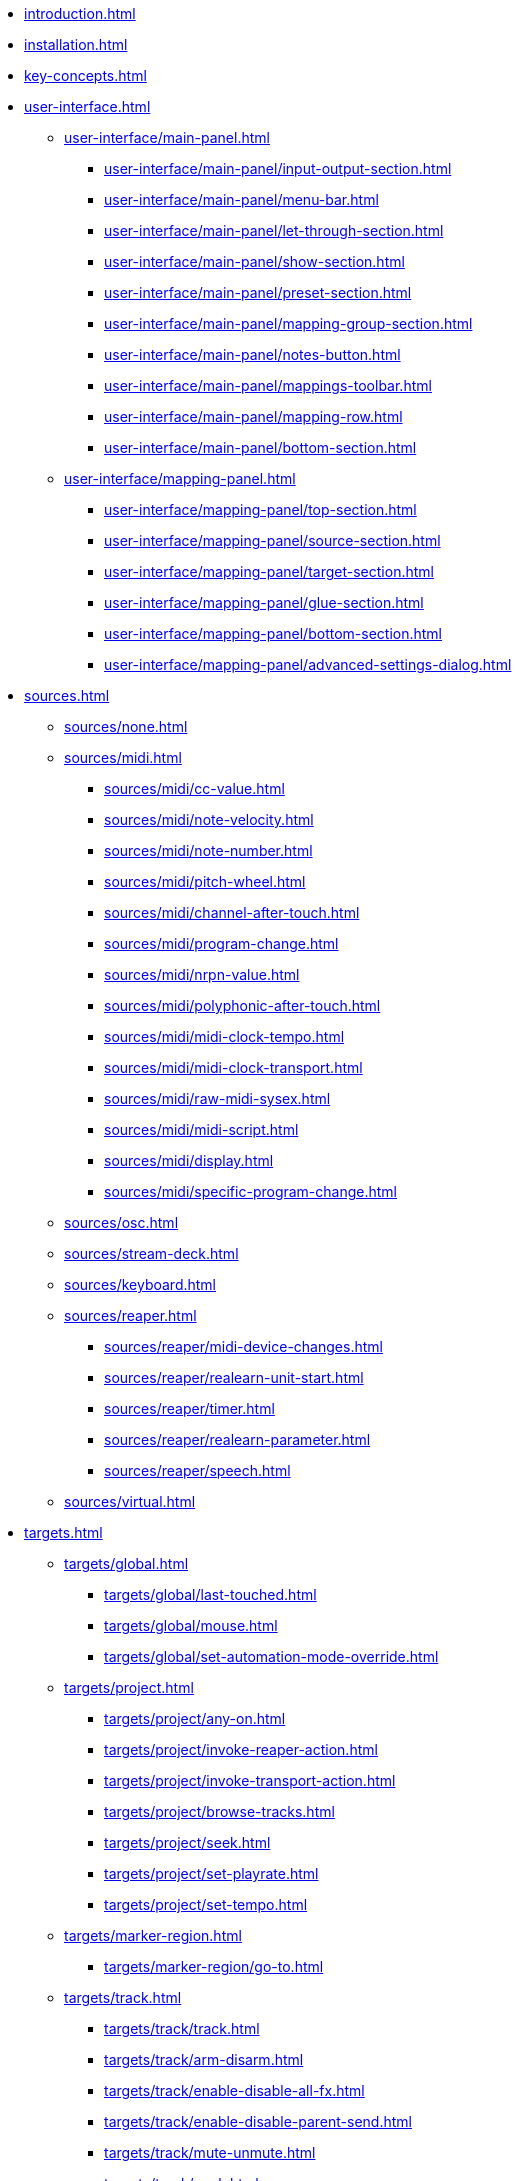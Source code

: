 * xref:introduction.adoc[]
* xref:installation.adoc[]
* xref:key-concepts.adoc[]
* xref:user-interface.adoc[]
** xref:user-interface/main-panel.adoc[]
*** xref:user-interface/main-panel/input-output-section.adoc[]
*** xref:user-interface/main-panel/menu-bar.adoc[]
*** xref:user-interface/main-panel/let-through-section.adoc[]
*** xref:user-interface/main-panel/show-section.adoc[]
*** xref:user-interface/main-panel/preset-section.adoc[]
*** xref:user-interface/main-panel/mapping-group-section.adoc[]
*** xref:user-interface/main-panel/notes-button.adoc[]
*** xref:user-interface/main-panel/mappings-toolbar.adoc[]
*** xref:user-interface/main-panel/mapping-row.adoc[]
*** xref:user-interface/main-panel/bottom-section.adoc[]
** xref:user-interface/mapping-panel.adoc[]
*** xref:user-interface/mapping-panel/top-section.adoc[]
*** xref:user-interface/mapping-panel/source-section.adoc[]
*** xref:user-interface/mapping-panel/target-section.adoc[]
*** xref:user-interface/mapping-panel/glue-section.adoc[]
*** xref:user-interface/mapping-panel/bottom-section.adoc[]
*** xref:user-interface/mapping-panel/advanced-settings-dialog.adoc[]
* xref:sources.adoc[]
** xref:sources/none.adoc[]
** xref:sources/midi.adoc[]
*** xref:sources/midi/cc-value.adoc[]
*** xref:sources/midi/note-velocity.adoc[]
*** xref:sources/midi/note-number.adoc[]
*** xref:sources/midi/pitch-wheel.adoc[]
*** xref:sources/midi/channel-after-touch.adoc[]
*** xref:sources/midi/program-change.adoc[]
*** xref:sources/midi/nrpn-value.adoc[]
*** xref:sources/midi/polyphonic-after-touch.adoc[]
*** xref:sources/midi/midi-clock-tempo.adoc[]
*** xref:sources/midi/midi-clock-transport.adoc[]
*** xref:sources/midi/raw-midi-sysex.adoc[]
*** xref:sources/midi/midi-script.adoc[]
*** xref:sources/midi/display.adoc[]
*** xref:sources/midi/specific-program-change.adoc[]
** xref:sources/osc.adoc[]
** xref:sources/stream-deck.adoc[]
** xref:sources/keyboard.adoc[]
** xref:sources/reaper.adoc[]
*** xref:sources/reaper/midi-device-changes.adoc[]
*** xref:sources/reaper/realearn-unit-start.adoc[]
*** xref:sources/reaper/timer.adoc[]
*** xref:sources/reaper/realearn-parameter.adoc[]
*** xref:sources/reaper/speech.adoc[]
** xref:sources/virtual.adoc[]
* xref:targets.adoc[]
** xref:targets/global.adoc[]
*** xref:targets/global/last-touched.adoc[]
*** xref:targets/global/mouse.adoc[]
*** xref:targets/global/set-automation-mode-override.adoc[]
** xref:targets/project.adoc[]
*** xref:targets/project/any-on.adoc[]
*** xref:targets/project/invoke-reaper-action.adoc[]
*** xref:targets/project/invoke-transport-action.adoc[]
*** xref:targets/project/browse-tracks.adoc[]
*** xref:targets/project/seek.adoc[]
*** xref:targets/project/set-playrate.adoc[]
*** xref:targets/project/set-tempo.adoc[]
** xref:targets/marker-region.adoc[]
*** xref:targets/marker-region/go-to.adoc[]
** xref:targets/track.adoc[]
*** xref:targets/track/track.adoc[]
*** xref:targets/track/arm-disarm.adoc[]
*** xref:targets/track/enable-disable-all-fx.adoc[]
*** xref:targets/track/enable-disable-parent-send.adoc[]
*** xref:targets/track/mute-unmute.adoc[]
*** xref:targets/track/peak.adoc[]
*** xref:targets/track/phase-invert-normal.adoc[]
*** xref:targets/track/select-unselect.adoc[]
*** xref:targets/track/set-automation-mode.adoc[]
*** xref:targets/track/set-monitoring-mode.adoc[]
*** xref:targets/track/set-automation-touch-state.adoc[]
*** xref:targets/track/set-pan.adoc[]
*** xref:targets/track/set-stereo-pan-width.adoc[]
*** xref:targets/track/set-volume.adoc[]
*** xref:targets/track/show-hide.adoc[]
*** xref:targets/track/solo-unsolo.adoc[]
** xref:targets/fx-chain.adoc[]
*** xref:targets/fx-chain/browse-fxs.adoc[]
** xref:targets/fx.adoc[]
*** xref:targets/fx/fx.adoc[]
*** xref:targets/fx/enable-disable.adoc[]
*** xref:targets/fx/set-online-offline.adoc[]
*** xref:targets/fx/load-snapshot.adoc[]
*** xref:targets/fx/browse-presets.adoc[]
*** xref:targets/fx/open-close.adoc[]
** xref:targets/fx-parameter.adoc[]
*** xref:targets/fx-parameter/set-automation-touch-state.adoc[]
*** xref:targets/fx-parameter/set-value.adoc[]
** xref:targets/pot.adoc[]
*** xref:targets/pot/browse-filter-items.adoc[]
*** xref:targets/pot/browse-presets.adoc[]
*** xref:targets/pot/preview-preset.adoc[]
*** xref:targets/pot/load-preset.adoc[]
** xref:targets/send-receive.adoc[]
*** xref:targets/send-receive/automation-mode.adoc[]
*** xref:targets/send-receive/mono-stereo.adoc[]
*** xref:targets/send-receive/mute-unmute.adoc[]
*** xref:targets/send-receive/phase-invert-normal.adoc[]
*** xref:targets/send-receive/set-automation-touch-state.adoc[]
*** xref:targets/send-receive/set-pan.adoc[]
*** xref:targets/send-receive/set-volume.adoc[]
** xref:targets/playtime.adoc[]
*** xref:targets/playtime/slot-management-action.adoc[]
*** xref:targets/playtime/slot-transport-action.adoc[]
*** xref:targets/playtime/slot-seek.adoc[]
*** xref:targets/playtime/slot-volume.adoc[]
*** xref:targets/playtime/column-action.adoc[]
*** xref:targets/playtime/row-action.adoc[]
*** xref:targets/playtime/matrix-action.adoc[]
*** xref:targets/playtime/control-unit-scroll.adoc[]
*** xref:targets/playtime/browse-cells.adoc[]
** xref:targets/midi.adoc[]
*** xref:targets/midi/send-message.adoc[]
** xref:targets/osc.adoc[]
*** xref:targets/osc/send-message.adoc[]
** xref:targets/realearn.adoc[]
*** xref:targets/realearn/enable-disable-instances.adoc[]
*** xref:targets/realearn/dummy.adoc[]
*** xref:targets/realearn/enable-disable-mappings.adoc[]
*** xref:targets/realearn/load-mapping-snapshot.adoc[]
*** xref:targets/realearn/modify-mapping.adoc[]
*** xref:targets/realearn/take-mapping-snapshot.adoc[]
*** xref:targets/realearn/browse-group-mappings.adoc[]
** xref:targets/virtual.adoc[]
* xref:further-concepts.adoc[]
** xref:further-concepts/general.adoc[]
** xref:further-concepts/instance.adoc[]
** xref:further-concepts/unit.adoc[]
** xref:further-concepts/compartment.adoc[]
** xref:further-concepts/mapping.adoc[]
** xref:further-concepts/source.adoc[]
** xref:further-concepts/glue.adoc[]
** xref:further-concepts/target.adoc[]
* xref:glue-signal-flow.adoc[]
** xref:glue-signal-flow/control.adoc[]
** xref:glue-signal-flow/feedback.adoc[]
* xref:best-practices.adoc[]
* xref:reaper-actions.adoc[]
* xref:configuration-files.adoc[]